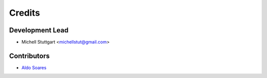 =======
Credits
=======

Development Lead
----------------

* Michell Stuttgart <michellstut@gmail.com>

Contributors
------------

* `Aldo Soares <https://github.com/aldo774>`_
